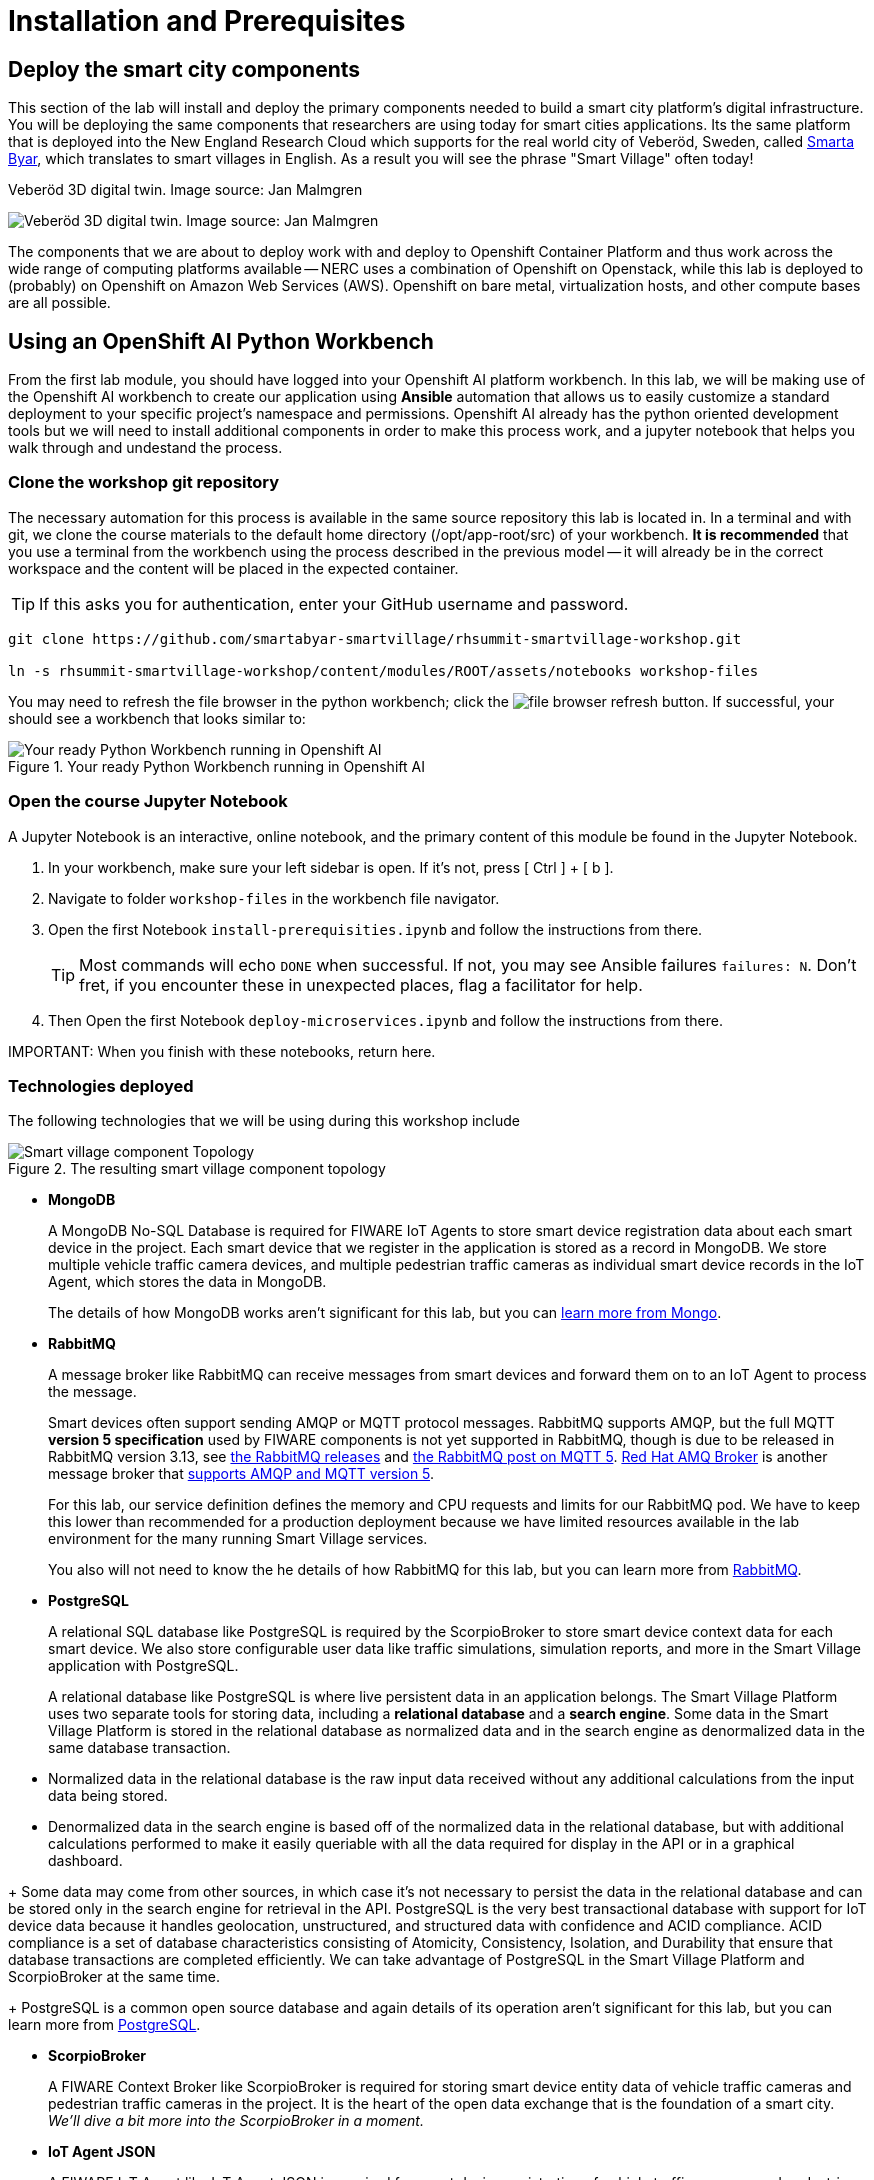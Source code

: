 = Installation and Prerequisites

== Deploy the smart city components

This section of the lab will install and deploy the primary components needed to build a smart city platform's digital infrastructure. You will be deploying the same components that researchers are using today for smart cities applications. Its the same platform that is deployed into the New England Research Cloud which supports for the real world city of Veberöd, Sweden, called link:www.smartabyarsmartvillage.org/[Smarta Byar], which translates to smart villages in English. As a result you will see the phrase "Smart Village" often today!

.Veberöd 3D digital twin. Image source: Jan Malmgren
image:_images/RHRQ-4_2-Craig-Smart-Village-3D-digital-twin1200x675-1024x576.jpeg[Veberöd 3D digital twin. Image source: Jan Malmgren] 

The components that we are about to deploy work with and deploy to Openshift Container Platform and thus work across the wide range of computing platforms available -- NERC uses a combination of Openshift on Openstack, while this lab is deployed to (probably) on Openshift on Amazon Web Services (AWS). Openshift on bare metal, virtualization hosts, and other compute bases are all possible.

== Using an OpenShift AI Python Workbench

From the first lab module, you should have logged into your Openshift AI platform workbench.  In this lab, we will be making use of the Openshift AI workbench to create our application using *Ansible* automation that allows us to easily customize a standard deployment to your specific project's namespace and permissions.  Openshift AI already has the python oriented development tools but we will need to install additional components in order to make this process work, and a jupyter notebook that helps you walk through and undestand the process.

=== Clone the workshop git repository

The necessary automation for this process is available in the same source repository this lab is located in. In a terminal and with git, we clone the course materials to the default home directory (/opt/app-root/src) of your workbench. *It is recommended* that you use a terminal from the workbench using the process described in the previous model -- it will already be in the correct workspace and the content will be placed in the expected container.

TIP: If this asks you for authentication, enter your GitHub username and password. 

----
git clone https://github.com/smartabyar-smartvillage/rhsummit-smartvillage-workshop.git

ln -s rhsummit-smartvillage-workshop/content/modules/ROOT/assets/notebooks workshop-files
----

You may need to refresh the file browser in the python workbench; click the image:_images/install-workbench-fresh-filebrowser.png[file browser refresh button]. If successful, your should see a workbench that looks similar to:

.Your ready Python Workbench running in Openshift AI
image::_images/install-workbench-ready.png[Your ready Python Workbench running in Openshift AI]


=== Open the course Jupyter Notebook

A Jupyter Notebook is an interactive, online notebook, and the primary content of this module be found in the Jupyter Notebook.

. In your workbench, make sure your left sidebar is open. If it’s not, press [ Ctrl ] + [ b ].

. Navigate to folder `workshop-files` in the workbench file navigator.

. Open the first Notebook `install-prerequisities.ipynb` and follow the instructions from there.
+
TIP: Most commands will echo `DONE` when successful. If not, you may see Ansible failures `failures: N`. Don't fret, if you encounter these in unexpected places, flag a facilitator for help.

. Then Open the first Notebook `deploy-microservices.ipynb` and follow the instructions from there. 


IMPORTANT: 
When you finish with these notebooks, return here.

=== Technologies deployed

The following technologies that we will be using during this workshop include

.The resulting smart village component topology
image::_images/openshift-smart-village-topology.png[Smart village component Topology]


* *MongoDB*
+
A MongoDB No-SQL Database is required for FIWARE IoT Agents to store smart device registration data about each smart device in the project. Each smart device that we register in the application is stored as a record in MongoDB. We store multiple vehicle traffic camera devices, and multiple pedestrian traffic cameras as individual smart device records in the IoT Agent, which stores the data in MongoDB.
+
The details of how MongoDB works aren't significant for this lab, but you can link:https://www.mongodb.com/[learn more from Mongo].
+
* *RabbitMQ*
+
A message broker like RabbitMQ can receive messages from smart devices and forward them on to an IoT Agent to process the message. 
+
Smart devices often support sending AMQP or MQTT protocol messages. RabbitMQ supports AMQP, but the full MQTT *version 5 specification* used by FIWARE components is not yet supported in RabbitMQ, though is due to be released in RabbitMQ version 3.13, see link:https://www.rabbitmq.com/versions.html[the RabbitMQ releases] and link:https://blog.rabbitmq.com/posts/2023/07/mqtt5/[the RabbitMQ post on MQTT 5]. link:https://access.redhat.com/products/red-hat-amq-broker[Red Hat AMQ Broker] is another message broker that link:https://access.redhat.com/articles/2791941#standards-and-network-protocols-15[supports AMQP and MQTT version 5].
+
For this lab, our service definition defines the memory and CPU requests and limits for our RabbitMQ pod. We have to keep this lower than recommended for a production deployment because we have limited resources available in the lab environment for the many running Smart Village services.
+
You also will not need to know the he details of how RabbitMQ for this lab, but you can learn more from link:https://www.rabbitmq.com/[RabbitMQ].

* *PostgreSQL*
+
A relational SQL database like PostgreSQL is required by the ScorpioBroker to store smart device context data for each smart device. We also store configurable user data like traffic simulations, simulation reports, and more in the Smart Village application with PostgreSQL.
+
A relational database like PostgreSQL is where live persistent data in an application belongs. The Smart Village Platform uses two separate tools for storing data, including a *relational database* and a *search engine*. Some data in the Smart Village Platform is stored in the relational database as normalized data and in the search engine as denormalized data in the same database transaction.
--
** Normalized data in the relational database is the raw input data received without any additional calculations from the input data being stored.
+
** Denormalized data in the search engine is based off of the normalized data in the relational database, but with additional calculations performed to make it easily queriable with all the data required for display in the API or in a graphical dashboard.
--
+
Some data may come from other sources, in which case it's not necessary to persist the data in the relational database and can be stored only in the search engine for retrieval in the API. PostgreSQL is the very best transactional database with support for IoT device data because it handles geolocation, unstructured, and structured data with confidence and ACID compliance. ACID compliance is a set of database characteristics consisting of Atomicity, Consistency, Isolation, and Durability that ensure that database transactions are completed efficiently. We can take advantage of PostgreSQL in the Smart Village Platform and ScorpioBroker at the same time.
+
PostgreSQL is a common open source database and again details of its operation aren't significant for this lab, but you can learn more from link:https://www.postgresql.org/[PostgreSQL].

* *ScorpioBroker*
+
A FIWARE Context Broker like ScorpioBroker is required for storing smart device entity data of vehicle traffic cameras and pedestrian traffic cameras in the project. It is the heart of the open data exchange that is the foundation of a smart city. _We'll dive a bit more into the ScorpioBroker in a moment._

* *IoT Agent JSON*
+
A FIWARE IoT Agent like IoT Agent JSON is required for smart device registration of vehicle traffic cameras and pedestrian traffic cameras in a smart city. _We will discuss the IoT Agent later in the workshop in more detail._

* *Apache Zookeeper*
+
A cluster manager like Apache Zookeeper is required for distributing messages and workloads to multiple pods of reactive/asynchronous microservices like Apache Solr and the Smart Village Platform. Container management platforms are able to distribute the workloads across the underlying infrastructure, and applications like 
+
Zookeeper is an an open source project in the Apache Foundation and you can learn more from link:https://solr.apache.org/[the Solr project itself].

* *Apache Solr*
+
An open source search engine like Apache Solr is required by the Smart Village application API to serve up API stored objects as quickly as possible. APIs that are backed by a search engine have numerous additional benefits compared to an API backed by a traditional relational database. A search engine is always indexed for the fastest data retrieval possible. The advanced data and query parsing of a search engine allows for extremely fast full text search, filtering, and sorting of the data. Search engine data can also be grouped, faceted, and pivoted on, for an advanced set of analytics and statistics on specific data in your query.
+
Solr is an ALSO an open source project in the Apache Foundation and you can learn more from link:https://solr.apache.org/[the Solr project itself]. Support open source organizations like Apache.

* *Smart Village Platform*
+
The Smart Village Platform is used by researchers to configure smart devices for improving traffic light configuration, and running on reports on traffic simulations configured at intersections in the world. FiWARE and other organizations build similar platforms and ecosystem providers that use the same common standards for other platform implementations. _We will discuss the Smart Village Platform used in this workshop in more detail._


=== The context broker 

Because its a central component to the FiWARE smart cities, we'll take a little more time examining the context broker.

The jobs of a context broker are to query the state of a smart device, perform an action on a device, or update the state of a device. Smart cities need open data and open source context brokers to avoid being locked into a single device provider. Cities are built over a long course of time -- maybe even over centuries or millennia; and while smart devices probably will not last that long they will be rolled out in stages as services modernize, technologies mature, new city management challenges arise, or citizens demand more from their existing services. Phases or roll outs will undoubtably come from different IT and infrastructure vendors utilizing an array of technology implementations. Only with open standards for the data, the data formats, and the implementations that handle these data can we hope to integrate the huge diversity we expect to encounter .

A context broker receives messages from smart devices to update the device state, or perform some kind of action on the device. FiWARE provides several compatiable implementations, and for this lab we will use the Scorpio Context Broker which provides a REST API that is based on the NGSI-LD standard for smart device data with many features. You can find the full [NGSI-LD API Operation Definition in section 5 of this PDF]. NGSI-LD stores entities as the primary data stored. Entities can be any data representing any Smart Device Model data in the world.  You can create your own smart data models and follow the NGSI-LD specification to confirm to all the latest open standards for managing smart device data.

A sample of what the context broker can do is creating, updating, and deleting entities, creating, updating, and deleting attributes within those entities, querying entities and attributes, and subscribing to entity data changes in other applications through REST webhooks or messages.

By following these NGSI-LD standards, and putting a context broker into your system design, you become part of the trusted FIWARE community. The FIWARE community is an open community supporting these standards, and builds expertise and a marketplace for other organizations following the same standards. NEC is a company following all these FIWARE standards, and we will use NEC's ScorpioBroker as the context broker in this Smart Village application. We have also easily built in support for other context brokers, like the Orion-LD Context broker, since they follow the same NGSI-LD spec. But we prefer the ScorpioBroker for it's use of scalable Quarkus Supersonic Subatomic Java as the codebase, PostgreSQL as the database, and Kafka as the optional message broker.

Your Scorpio Context Broker is in your namespace and you can we will take a closer look at it and then test to make sure it is working as we expect it to. We will use this context broker later in this lab.

=== the FiWARE platform

The context broker we are using, along with other select components, come from FiWARE With over 400 members at the time of writing, FIWARE has curated a framework of partners able to deliver data across a range of domains, from cities to utilities, manufacturing, and agrifood, with more being added all the time. THe suite of components that FiWare offers to match the needs of a smart city is extensive.

.An example of the possible data collection and analytics sources for a smart village using the FIWARE context broker. Image source: FIWARE
image:_images/smart-village-3d-digital-twin.png[Veberöd 3D digital twin. Image source: Jan Malmgren] 

You'll note in this architecture, the central nature of the context broker. We'll revisit this later in this lab.

== Your smart city

Congratulations, you have the foundational integration infrastructure so you can start. The assets you have in place are just the start, aimed at laying the integration necessary to connect smart devices and other tools that can use these such as monitoring, mapping, or analytics.

What's next?

=== Other smart city infrastructure

The platform and tools here are generic microservices, though put to specific use in this workshop. But the same infrastructure can be used for other services, tools, and platforms. Your future development and operations

=== Security, Governance, and -ilities

We've deployed our microservices mostly with an eye to simplicity and enabling connectivity. As your smart cities platforms moves into production, you need to start protecting your infrastructure and the data and services it uses and provides. Fortunately, Red Hat Openshift Container Platform is ready with more advanced security with link:https://access.redhat.com/products/red-hat-advanced-cluster-security-for-kubernetes[Red Hat Advanced Cluster Security], enabling advanced patterns like link:https://www.redhat.com/en/resources/zero-trust-openshift-platform-plus-brief[Zero Trust] and advanced management capabilities with link:https://access.redhat.com/products/red-hat-advanced-cluster-management-for-kubernetes/[Red Hat Advanced Cluster Management].


